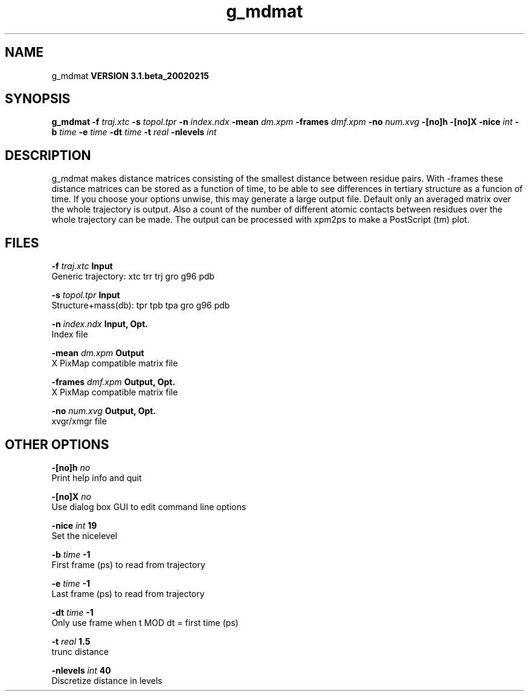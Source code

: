 .TH g_mdmat 1 "Wed 27 Feb 2002"
.SH NAME
g_mdmat
.B VERSION 3.1.beta_20020215
.SH SYNOPSIS
\f3g_mdmat\fP
.BI "-f" " traj.xtc "
.BI "-s" " topol.tpr "
.BI "-n" " index.ndx "
.BI "-mean" " dm.xpm "
.BI "-frames" " dmf.xpm "
.BI "-no" " num.xvg "
.BI "-[no]h" ""
.BI "-[no]X" ""
.BI "-nice" " int "
.BI "-b" " time "
.BI "-e" " time "
.BI "-dt" " time "
.BI "-t" " real "
.BI "-nlevels" " int "
.SH DESCRIPTION
g_mdmat makes distance matrices consisting of the smallest distance
between residue pairs. With -frames these distance matrices can be
stored as a function
of time, to be able to see differences in tertiary structure as a
funcion of time. If you choose your options unwise, this may generate
a large output file. Default only an averaged matrix over the whole
trajectory is output.
Also a count of the number of different atomic contacts between
residues over the whole trajectory can be made.
The output can be processed with xpm2ps to make a PostScript (tm) plot.
.SH FILES
.BI "-f" " traj.xtc" 
.B Input
 Generic trajectory: xtc trr trj gro g96 pdb 

.BI "-s" " topol.tpr" 
.B Input
 Structure+mass(db): tpr tpb tpa gro g96 pdb 

.BI "-n" " index.ndx" 
.B Input, Opt.
 Index file 

.BI "-mean" " dm.xpm" 
.B Output
 X PixMap compatible matrix file 

.BI "-frames" " dmf.xpm" 
.B Output, Opt.
 X PixMap compatible matrix file 

.BI "-no" " num.xvg" 
.B Output, Opt.
 xvgr/xmgr file 

.SH OTHER OPTIONS
.BI "-[no]h"  "    no"
 Print help info and quit

.BI "-[no]X"  "    no"
 Use dialog box GUI to edit command line options

.BI "-nice"  " int" " 19" 
 Set the nicelevel

.BI "-b"  " time" "     -1" 
 First frame (ps) to read from trajectory

.BI "-e"  " time" "     -1" 
 Last frame (ps) to read from trajectory

.BI "-dt"  " time" "     -1" 
 Only use frame when t MOD dt = first time (ps)

.BI "-t"  " real" "    1.5" 
 trunc distance

.BI "-nlevels"  " int" " 40" 
 Discretize distance in  levels

